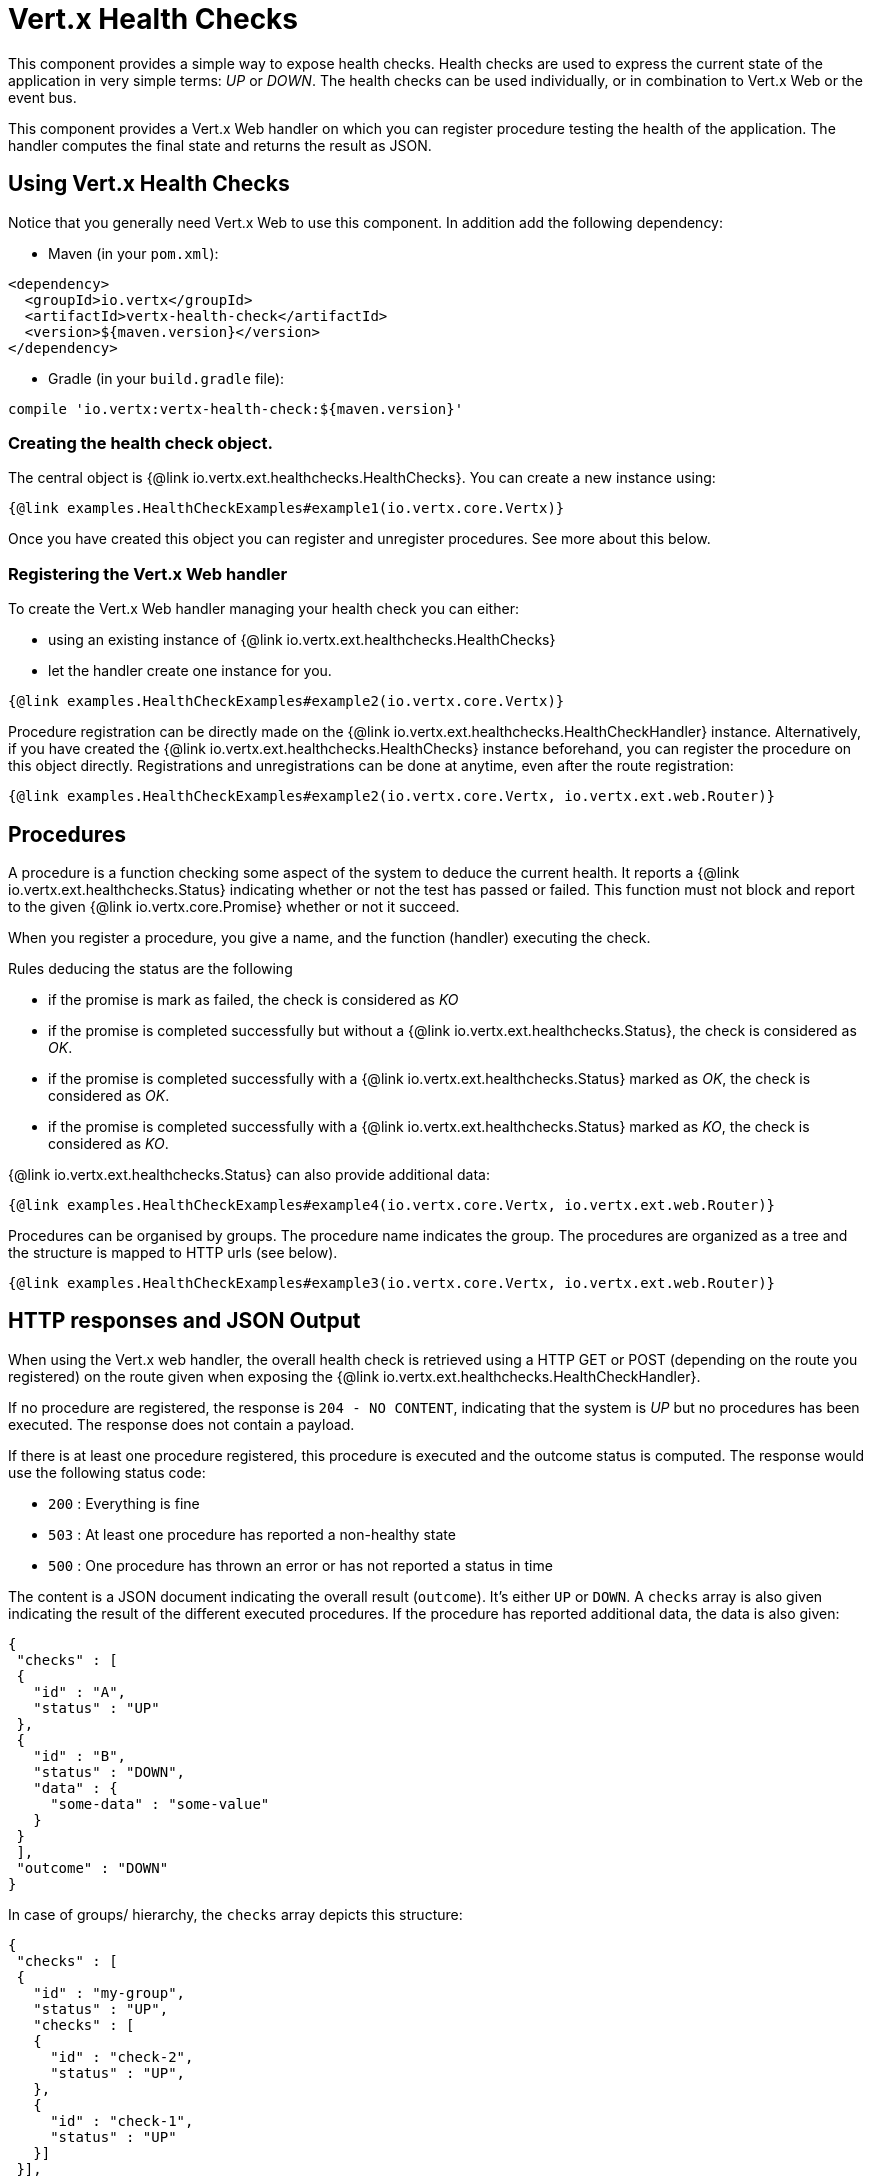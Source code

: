 = Vert.x Health Checks

This component provides a simple way to expose health checks. Health checks are used to express the current state
of the application in very simple terms: _UP_ or _DOWN_. The health checks can be used individually, or in
combination to Vert.x Web or the event bus.

This component provides a Vert.x Web handler on which you
can register procedure testing the health of the application. The handler computes the final state and returns the
result as JSON.

== Using Vert.x Health Checks

Notice that you generally need Vert.x Web to use this component. In addition add the following dependency:

* Maven (in your `pom.xml`):

[source,xml,subs="+attributes"]
----
<dependency>
  <groupId>io.vertx</groupId>
  <artifactId>vertx-health-check</artifactId>
  <version>${maven.version}</version>
</dependency>
----

* Gradle (in your `build.gradle` file):

[source,groovy,subs="+attributes"]
----
compile 'io.vertx:vertx-health-check:${maven.version}'
----

=== Creating the health check object.

The central object is {@link io.vertx.ext.healthchecks.HealthChecks}. You can create a new instance using:

[source, $lang]
----
{@link examples.HealthCheckExamples#example1(io.vertx.core.Vertx)}
----

Once you have created this object you can register and unregister procedures. See more about this below.

=== Registering the Vert.x Web handler

To create the Vert.x Web handler managing your health check you can either:

* using an existing instance of {@link io.vertx.ext.healthchecks.HealthChecks}
* let the handler create one instance for you.

[source, $lang]
----
{@link examples.HealthCheckExamples#example2(io.vertx.core.Vertx)}
----

Procedure registration can be directly made on the {@link io.vertx.ext.healthchecks.HealthCheckHandler}
instance. Alternatively, if you have created the {@link io.vertx.ext.healthchecks.HealthChecks} instance
beforehand, you can register the procedure on this object directly. Registrations and unregistrations can be done at
anytime, even after the route registration:

[source, $lang]
----
{@link examples.HealthCheckExamples#example2(io.vertx.core.Vertx, io.vertx.ext.web.Router)}
----

== Procedures

A procedure is a function checking some aspect of the system to deduce the current health. It reports a
{@link io.vertx.ext.healthchecks.Status} indicating whether or not the test has passed or failed. This function
must not block and report to the given {@link io.vertx.core.Promise} whether or not it succeed.

When you register a procedure, you give a name, and the function (handler) executing the check.

Rules deducing the status are the following

* if the promise is mark as failed, the check is considered as _KO_
* if the promise is completed successfully but without a {@link io.vertx.ext.healthchecks.Status}, the check
is considered as _OK_.
* if the promise is completed successfully with a {@link io.vertx.ext.healthchecks.Status} marked as _OK_,
the check is considered as _OK_.
* if the promise is completed successfully with a {@link io.vertx.ext.healthchecks.Status} marked as _KO_,
the check is considered as _KO_.

{@link io.vertx.ext.healthchecks.Status} can also provide additional data:

[source, $lang]
----
{@link examples.HealthCheckExamples#example4(io.vertx.core.Vertx, io.vertx.ext.web.Router)}
----

Procedures can be organised by groups. The procedure name indicates the group. The procedures are organized as a
tree and the structure is mapped to HTTP urls (see below).

[source, $lang]
----
{@link examples.HealthCheckExamples#example3(io.vertx.core.Vertx, io.vertx.ext.web.Router)}
----

== HTTP responses and JSON Output

When using the Vert.x web handler, the overall health check is retrieved using a HTTP GET or POST (depending on
the route you registered) on the route given when exposing the
{@link io.vertx.ext.healthchecks.HealthCheckHandler}.

If no procedure are registered, the response is `204 - NO CONTENT`, indicating that the system is _UP_ but no
procedures has been executed. The response does not contain a payload.

If there is at least one procedure registered, this procedure is executed and the outcome status is computed. The
response would use the following status code:

* `200` : Everything is fine
* `503` : At least one procedure has reported a non-healthy state
* `500` : One procedure has thrown an error or has not reported a status in time

The content is a JSON document indicating the overall result (`outcome`). It's either `UP` or `DOWN`. A `checks`
array is also given indicating the result of the different executed procedures. If the procedure has reported
additional data, the data is also given:

[source]
----
{
 "checks" : [
 {
   "id" : "A",
   "status" : "UP"
 },
 {
   "id" : "B",
   "status" : "DOWN",
   "data" : {
     "some-data" : "some-value"
   }
 }
 ],
 "outcome" : "DOWN"
}
----

In case of groups/ hierarchy, the `checks` array depicts this structure:

[source]
----
{
 "checks" : [
 {
   "id" : "my-group",
   "status" : "UP",
   "checks" : [
   {
     "id" : "check-2",
     "status" : "UP",
   },
   {
     "id" : "check-1",
     "status" : "UP"
   }]
 }],
 "outcome" : "UP"
}
----

If a procedure throws an error, reports a failure (exception), the JSON document provides the `cause` in the
`data` section. If a procedure does not report back before a timeout, the indicated cause is `Timeout`.

== Examples of procedures

This section provides example of common health checks.

=== JDBC

This check reports whether or not a connection to the database can be established:

[source, $lang]
----
{@link examples.HealthCheckExamples#jdbc(io.vertx.ext.jdbc.JDBCClient, HealthCheckHandler)}
----

=== Service availability

This check reports whether or not a service (here a HTTP endpoint) is available in the service discovery:

[source, $lang]
----
{@link examples.HealthCheckExamples#service}
----

=== Event bus

This check reports whether a consumer is ready on the event bus. The protocol, in this example, is a simple
ping/pong, but it can be more sophisticated. This check can be used to check whether or not a verticle is ready
if it's listening on a specific event address.

[source, $lang]
----
{@link examples.HealthCheckExamples#eventbus(io.vertx.core.Vertx, HealthCheckHandler)}
----

== Authentication

When using the Vert.x web handler, you can pass a {@link io.vertx.ext.auth.authentication.AuthenticationProvider} use to authenticate the
request. Check <a href="http://vertx.io/docs/#authentication_and_authorisation">Vert.x Auth</a> for more details
about available authentication providers.

The Vert.x Web handler creates a JSON object containing:

* the request headers
* the request params
* the form param if any
* the content as JSON if any and if the request set the content type to `application/json`.

The resulting object is passed to the auth provider to authenticate the request. If the authentication failed, it
returns a `403 - FORBIDDEN` response.

== Exposing health checks on the event bus

While exposing the health checks using HTTP with the Vert.x web handler is convenient, it can be useful
to expose the data differently. This section gives an example to expose the data on the event bus:

[source, $lang]
----
{@link examples.HealthCheckExamples#publishOnEventBus(io.vertx.core.Vertx, HealthChecks)}
----
